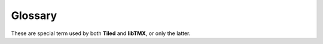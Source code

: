 Glossary
========

These are special term used by both **Tiled** and **libTMX**, or only the latter.

.. glossary::
   :sorted:

   ABI
      *Application Binary Interface*, an interface between two binary program modules, here between your software and
      the compiled version of **libTMX**. See the `ABI page on wikipedia`_.

   API
      *Application Programming Interface*, in C, a set of structure and function definitions used to build new sofware
      using existing material. See the `API page on wikipedia`_.

   Atlas
      A *texture atlas* is a set of :term:`textures <Texture>` assembled in a single image to reduce the overhead of
      loading several images from non volatile storage (hard drives, CD, ...) and to optimize the usage of :term:`VRAM`.

   Cell
      An entry of a tile layer, the content of a cell is the :term:`GID`, possibly tainted with a
      :ref:`tile flip flag <tile-flip-flags>`.

      See :c:member:`layer_content.gids`.

   GID
      *Global tile Identifier*, uniquely identifies a tile at map scope.

      To compute the GID from a :term:`LID` in a given map: ``int32_t GID = tileset_list->firstgid + tile->id;``.

      .. warning::
         GID=0 (zero) is a special GID which means that this :term:`cell` is empty!

   Layer
      See the `Working with Layers`_ page on Tiled documentation.

   LID
      *Local tile Identifier*, uniquely identifies a tile at tileset scope.

      See :c:member:`tmx_tile.id`.

   Linked List
      A linear collection of data elements, each element points to the next.
      See the `wikipedia page on linked lists`_.

   Object
      See the `Working with Objects`_ page on Tiled documentation.

   Texture
      Name given to images meant to be used in video games, usually given to images once they are loaded in memory
      or in the :term:`VRAM`.

   Tile
      The atomic element that constitute tile :term:`layers <Layer>` and :term:`tilesets <Tileset>`,
      usually a small square image.

   Tileset
      A set of tiles, in **Tiled** tilesets are usually external resources, hence they have a scope that is different
      from the scope of the map, explaining the :term:`GID` and :term:`LID` paradigm.
      Tilesets can be based on a single image (an :term:`atlas`) or a collection of images (one for each tile).

   TMX
      *Tile Map XML* map format used by **Tiled**, it is based on the :term:`XML` format.

   Tree
      A data structure of nodes, starting at a root node, each nodes may have zero, one or several child nodes.
      See the `wikipedia page on trees`_.

   TSX
      *Tile Set XML* tileset format used by **Tiled**, it is based on the :term:`XML` format.

   TX
      *Template XML* template format used by **Tiled**, it is based on the :term:`XML` format.

   VRAM
      *Video RAM*, name of the volatile random access memory attributed to the GPU.

   XML
      *Extensible Markup Language* is the markup language used by the `TMX map format`_.
      See the `XML specification`_.


.. _ABI page on wikipedia: https://en.wikipedia.org/wiki/Application_binary_interface
.. _API page on wikipedia: https://en.wikipedia.org/wiki/Application_programming_interface
.. _Working with Layers: http://docs.mapeditor.org/en/stable/manual/layers/
.. _wikipedia page on linked lists: https://en.wikipedia.org/wiki/Linked_list
.. _Working with Objects: http://docs.mapeditor.org/en/stable/manual/objects/
.. _TMX map format: http://docs.mapeditor.org/en/stable/reference/tmx-map-format/
.. _wikipedia page on trees: https://en.wikipedia.org/wiki/Tree_(data_structure)
.. _XML specification: https://www.w3.org/TR/2008/REC-xml-20081126/
